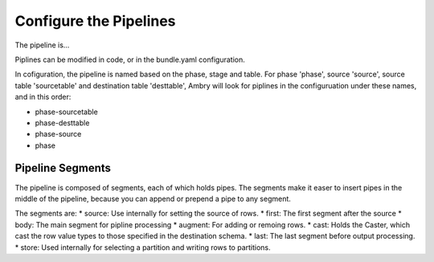 Configure the Pipelines
=======================

The pipeline is...

Piplines can be modified in code, or in the bundle.yaml configuration. 

In cofiguration, the pipeline is named based on the phase, stage and table. For phase 'phase', source 'source',  source table 'sourcetable' and destination table 'desttable', Ambry will look for piplines in the configuruation under these names, and in this order: 

* phase-sourcetable
* phase-desttable
* phase-source
* phase

Pipeline Segments 
-----------------

The pipeline is composed of segments, each of which holds pipes. The segments make it easer to insert pipes in the middle of the pipeline, because you can append or prepend a pipe to any segment. 

The segments are: 
* source: Use internally for setting the source of rows. 
* first: The first segment after the source
* body: The main segment for pipline processing
* augment: For adding or remoing rows. 
* cast: Holds the Caster, which cast the row value types to those specified in the destination schema. 
* last: The last segment before output processing. 
* store: Used internally for selecting a partition and writing rows to partitions. 